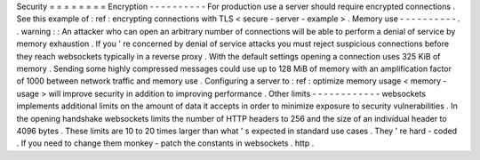 Security
=
=
=
=
=
=
=
=
Encryption
-
-
-
-
-
-
-
-
-
-
For
production
use
a
server
should
require
encrypted
connections
.
See
this
example
of
:
ref
:
encrypting
connections
with
TLS
<
secure
-
server
-
example
>
.
Memory
use
-
-
-
-
-
-
-
-
-
-
.
.
warning
:
:
An
attacker
who
can
open
an
arbitrary
number
of
connections
will
be
able
to
perform
a
denial
of
service
by
memory
exhaustion
.
If
you
'
re
concerned
by
denial
of
service
attacks
you
must
reject
suspicious
connections
before
they
reach
websockets
typically
in
a
reverse
proxy
.
With
the
default
settings
opening
a
connection
uses
325
KiB
of
memory
.
Sending
some
highly
compressed
messages
could
use
up
to
128
MiB
of
memory
with
an
amplification
factor
of
1000
between
network
traffic
and
memory
use
.
Configuring
a
server
to
:
ref
:
optimize
memory
usage
<
memory
-
usage
>
will
improve
security
in
addition
to
improving
performance
.
Other
limits
-
-
-
-
-
-
-
-
-
-
-
-
websockets
implements
additional
limits
on
the
amount
of
data
it
accepts
in
order
to
minimize
exposure
to
security
vulnerabilities
.
In
the
opening
handshake
websockets
limits
the
number
of
HTTP
headers
to
256
and
the
size
of
an
individual
header
to
4096
bytes
.
These
limits
are
10
to
20
times
larger
than
what
'
s
expected
in
standard
use
cases
.
They
'
re
hard
-
coded
.
If
you
need
to
change
them
monkey
-
patch
the
constants
in
websockets
.
http
.
